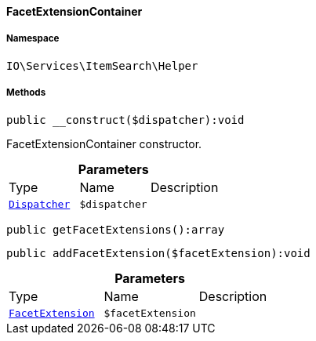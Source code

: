 :table-caption!:
:example-caption!:
:source-highlighter: prettify
:sectids!:

[[io__facetextensioncontainer]]
==== FacetExtensionContainer





===== Namespace

`IO\Services\ItemSearch\Helper`






===== Methods

[source%nowrap, php]
----

public __construct($dispatcher):void

----

    





FacetExtensionContainer constructor.

.*Parameters*
|===
|Type |Name |Description
|        xref:Miscellaneous.adoc#miscellaneous_events_dispatcher[`Dispatcher`]
a|`$dispatcher`
|
|===


[source%nowrap, php]
----

public getFacetExtensions():array

----

    







[source%nowrap, php]
----

public addFacetExtension($facetExtension):void

----

    







.*Parameters*
|===
|Type |Name |Description
|        xref:Miscellaneous.adoc#miscellaneous_contracts_facetextension[`FacetExtension`]
a|`$facetExtension`
|
|===


